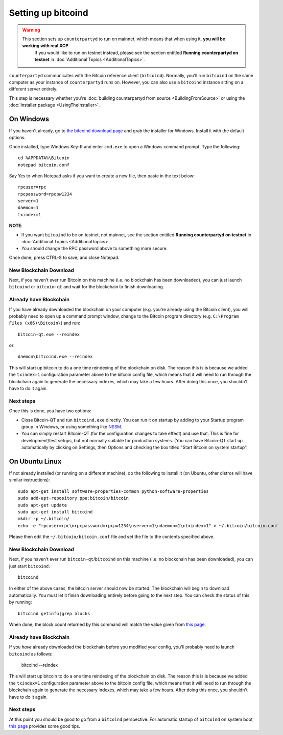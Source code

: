 Setting up bitcoind
====================

.. warning::

    This section sets up ``counterpartyd`` to run on mainnet, which means that when using it, **you will be working with real XCP**.
	  If you would like to run on testnet instead, please see the section entitled **Running counterpartyd on testnet** in
	  :doc:`Additional Topics <AdditionalTopics>`.

``counterpartyd`` communicates with the Bitcoin reference client (``bitcoind``). Normally, you'll run ``bitcoind``
on the same computer as your instance of ``counterpartyd`` runs on. However, you can also use a ``bitcoind`` instance
sitting on a different server entirely.

This step is necessary whether you're :doc:`building counterpartyd from source <BuildingFromSource>` or
using the :doc:`installer package <UsingTheInstaller>`.


On Windows
-----------

If you haven't already, go to `the bitcoind download page <http://bitcoin.org/en/download>`__
and grab the installer for Windows. Install it with the default options.

Once installed, type Windows Key-R and enter ``cmd.exe`` to open a Windows command prompt. Type the following::

    cd %APPDATA%\Bitcoin
    notepad bitcoin.conf  

Say Yes to when Notepad asks if you want to create a new file, then paste in the text below::

    rpcuser=rpc
    rpcpassword=rpcpw1234
    server=1
    daemon=1
    txindex=1

**NOTE**:

- If you want ``bitcoind`` to be on testnet, not mainnet, see the section entitled **Running counterpartyd on testnet** in :doc:`Additional Topics <AdditionalTopics>`.
- You should change the RPC password above to something more secure.
    
Once done, press CTRL-S to save, and close Notepad.

New Blockchain Download
^^^^^^^^^^^^^^^^^^^^^^^^

Next, if you haven't ever run Bitcoin on this machine (i.e. no blockchain has been downloaded),
you can just launch ``bitcoind`` or ``bitcoin-qt`` and wait for the blockchain to finish downloading.

Already have Blockchain
^^^^^^^^^^^^^^^^^^^^^^^^

If you have already downloaded the blockchain on your computer (e.g. you're already using the Bitcoin client),
you will probably need to open up a command prompt window, change to the Bitcoin program directory (e.g. ``C:\Program Files (x86)\Bitcoin\``)
and run::

    bitcoin-qt.exe --reindex
    
or::

    daemon\bitcoind.exe --reindex
    
This will start up bitcoin to do a one time reindexing of the blockchain on disk. The reason this is is because we added the
``txindex=1`` configuration parameter above to the bitcoin config file, which means that it will need to
run through the blockchain again to generate the necessary indexes, which may take a few hours. After doing
this once, you shouldn't have to do it again.   

Next steps
^^^^^^^^^^^

Once this is done, you have two options:

- Close Bitcoin-QT and run ``bitcoind.exe`` directly. You can run it on startup by adding to your
  Startup program group in Windows, or using something like `NSSM <http://nssm.cc/usage>`__.
- You can simply restart Bitcoin-QT (for the configuration changes to take effect) and use that. This is
  fine for development/test setups, but not normally suitable for production systems. (You can have
  Bitcoin-QT start up automatically by clicking on Settings, then Options and checking the
  box titled "Start Bitcoin on system startup".


On Ubuntu Linux
----------------

If not already installed (or running on a different machine), do the following
to install it (on Ubuntu, other distros will have similar instructions)::

    sudo apt-get install software-properties-common python-software-properties
    sudo add-apt-repository ppa:bitcoin/bitcoin
    sudo apt-get update
    sudo apt-get install bitcoind
    mkdir -p ~/.bitcoin/
    echo -e "rpcuser=rpc\nrpcpassword=rpcpw1234\nserver=1\ndaemon=1\ntxindex=1" > ~/.bitcoin/bitcoin.conf

Please then edit the ``~/.bitcoin/bitcoin.conf`` file and set the file to the contents specified above.

New Blockchain Download
^^^^^^^^^^^^^^^^^^^^^^^^

Next, if you haven't ever run ``bitcoin-qt``/``bitcoind`` on this machine (i.e. no blockchain has been downloaded),
you can just start ``bitcoind``::

    bitcoind

In either of the above cases, the bitcoin server should now be started. The blockchain will begin to download automatically. You must let it finish 
downloading entirely before going to the next step. You can check the status of this by running::

     bitcoind getinfo|grep blocks

When done, the block count returned by this command will match the value given from
`this page <http://blockexplorer.com/q/getblockcount>`__.

Already have Blockchain
^^^^^^^^^^^^^^^^^^^^^^^^

If you *have* already downloaded the blockchain before you modified your config, you'll probably need to launch ``bitcoind`` as follows:

    bitcoind --reindex
    
This will start up bitcoin to do a one time reindexing of the blockchain on disk. The reason this is is because we added the
``txindex=1`` configuration parameter above to the bitcoin config file, which means that it will need to
run through the blockchain again to generate the necessary indexes, which may take a few hours. After doing
this once, you shouldn't have to do it again.

Next steps
^^^^^^^^^^^

At this point you should be good to go from a ``bitcoind`` perspective.
For automatic startup of ``bitcoind`` on system boot, `this page <https://bitcointalk.org/index.php?topic=25518.0>`__
provides some good tips.
